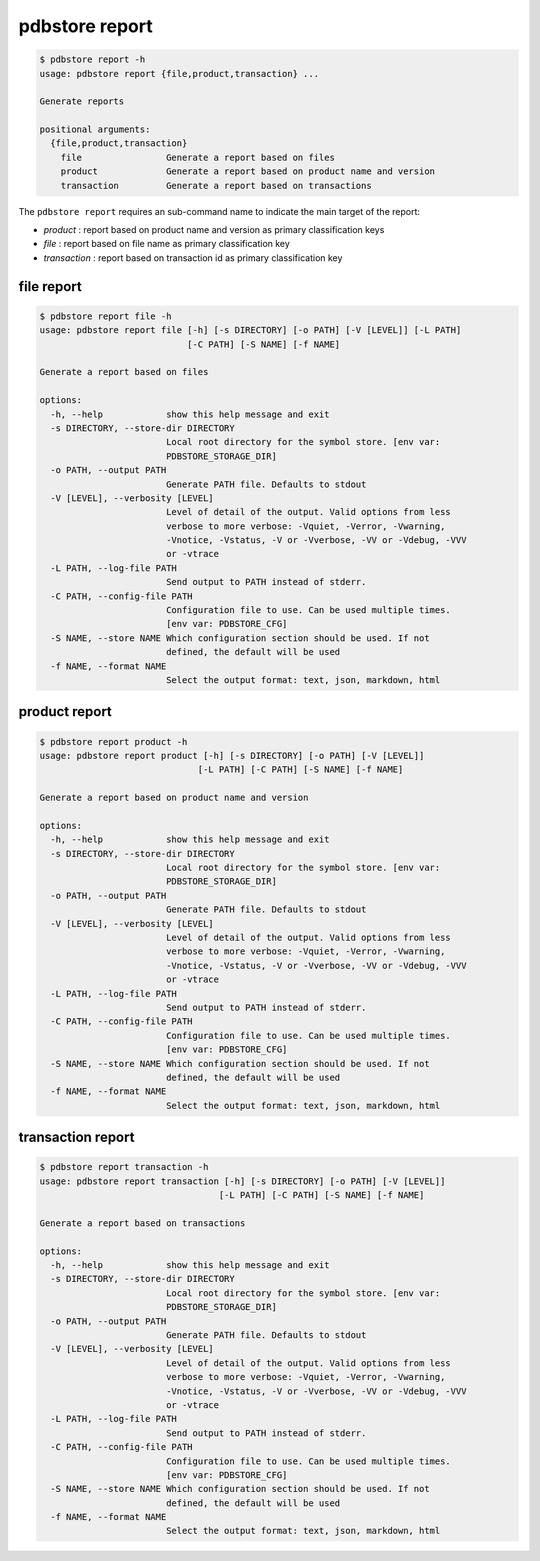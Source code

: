 .. _commands_report:

pdbstore report
===============

.. code-block:: text

    $ pdbstore report -h
    usage: pdbstore report {file,product,transaction} ...

    Generate reports

    positional arguments:
      {file,product,transaction}
        file                Generate a report based on files
        product             Generate a report based on product name and version
        transaction         Generate a report based on transactions

The ``pdbstore report`` requires an sub-command name to indicate the main target
of the report:

* `product` : report based on product name and version as primary classification keys
* `file` : report based on file name as primary classification key
* `transaction` : report based on transaction id as primary classification key

file report
-----------

.. code-block:: text

    $ pdbstore report file -h
    usage: pdbstore report file [-h] [-s DIRECTORY] [-o PATH] [-V [LEVEL]] [-L PATH]
                                [-C PATH] [-S NAME] [-f NAME]

    Generate a report based on files

    options:
      -h, --help            show this help message and exit
      -s DIRECTORY, --store-dir DIRECTORY
                            Local root directory for the symbol store. [env var:        
                            PDBSTORE_STORAGE_DIR]
      -o PATH, --output PATH
                            Generate PATH file. Defaults to stdout
      -V [LEVEL], --verbosity [LEVEL]
                            Level of detail of the output. Valid options from less      
                            verbose to more verbose: -Vquiet, -Verror, -Vwarning,       
                            -Vnotice, -Vstatus, -V or -Vverbose, -VV or -Vdebug, -VVV   
                            or -vtrace
      -L PATH, --log-file PATH
                            Send output to PATH instead of stderr.
      -C PATH, --config-file PATH
                            Configuration file to use. Can be used multiple times.      
                            [env var: PDBSTORE_CFG]
      -S NAME, --store NAME Which configuration section should be used. If not
                            defined, the default will be used
      -f NAME, --format NAME
                            Select the output format: text, json, markdown, html        

product report
--------------

.. code-block:: text

    $ pdbstore report product -h
    usage: pdbstore report product [-h] [-s DIRECTORY] [-o PATH] [-V [LEVEL]]
                                  [-L PATH] [-C PATH] [-S NAME] [-f NAME]

    Generate a report based on product name and version

    options:
      -h, --help            show this help message and exit
      -s DIRECTORY, --store-dir DIRECTORY
                            Local root directory for the symbol store. [env var:        
                            PDBSTORE_STORAGE_DIR]
      -o PATH, --output PATH
                            Generate PATH file. Defaults to stdout
      -V [LEVEL], --verbosity [LEVEL]
                            Level of detail of the output. Valid options from less      
                            verbose to more verbose: -Vquiet, -Verror, -Vwarning,       
                            -Vnotice, -Vstatus, -V or -Vverbose, -VV or -Vdebug, -VVV   
                            or -vtrace
      -L PATH, --log-file PATH
                            Send output to PATH instead of stderr.
      -C PATH, --config-file PATH
                            Configuration file to use. Can be used multiple times.      
                            [env var: PDBSTORE_CFG]
      -S NAME, --store NAME Which configuration section should be used. If not
                            defined, the default will be used
      -f NAME, --format NAME
                            Select the output format: text, json, markdown, html


transaction report
------------------

.. code-block:: text

    $ pdbstore report transaction -h
    usage: pdbstore report transaction [-h] [-s DIRECTORY] [-o PATH] [-V [LEVEL]]
                                      [-L PATH] [-C PATH] [-S NAME] [-f NAME]

    Generate a report based on transactions

    options:
      -h, --help            show this help message and exit
      -s DIRECTORY, --store-dir DIRECTORY
                            Local root directory for the symbol store. [env var:        
                            PDBSTORE_STORAGE_DIR]
      -o PATH, --output PATH
                            Generate PATH file. Defaults to stdout
      -V [LEVEL], --verbosity [LEVEL]
                            Level of detail of the output. Valid options from less      
                            verbose to more verbose: -Vquiet, -Verror, -Vwarning,       
                            -Vnotice, -Vstatus, -V or -Vverbose, -VV or -Vdebug, -VVV   
                            or -vtrace
      -L PATH, --log-file PATH
                            Send output to PATH instead of stderr.
      -C PATH, --config-file PATH
                            Configuration file to use. Can be used multiple times.      
                            [env var: PDBSTORE_CFG]
      -S NAME, --store NAME Which configuration section should be used. If not
                            defined, the default will be used
      -f NAME, --format NAME
                            Select the output format: text, json, markdown, html
